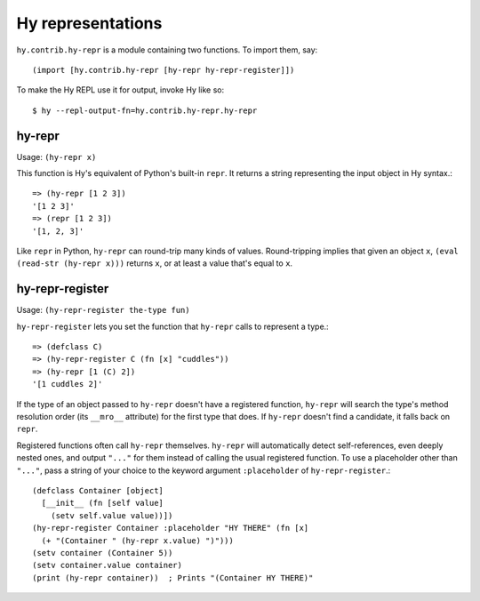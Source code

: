 ==================
Hy representations
==================

.. versionadded:: 0.13.0

``hy.contrib.hy-repr`` is a module containing two functions.
To import them, say::

  (import [hy.contrib.hy-repr [hy-repr hy-repr-register]])

To make the Hy REPL use it for output, invoke Hy like so::

  $ hy --repl-output-fn=hy.contrib.hy-repr.hy-repr

.. _hy-repr-fn:

hy-repr
-------

Usage: ``(hy-repr x)``

This function is Hy's equivalent of Python's built-in ``repr``.
It returns a string representing the input object in Hy syntax.::

   => (hy-repr [1 2 3])
   '[1 2 3]'
   => (repr [1 2 3])
   '[1, 2, 3]'

Like ``repr`` in Python, ``hy-repr`` can round-trip many kinds of
values. Round-tripping implies that given an object ``x``,
``(eval (read-str (hy-repr x)))`` returns ``x``, or at least a value
that's equal to ``x``.

.. _hy-repr-register-fn:

hy-repr-register
----------------

Usage: ``(hy-repr-register the-type fun)``

``hy-repr-register`` lets you set the function that ``hy-repr`` calls to
represent a type.::

    => (defclass C)
    => (hy-repr-register C (fn [x] "cuddles"))
    => (hy-repr [1 (C) 2])
    '[1 cuddles 2]'

If the type of an object passed to ``hy-repr`` doesn't have a registered
function, ``hy-repr`` will search the type's method resolution order
(its ``__mro__`` attribute) for the first type that does. If ``hy-repr``
doesn't find a candidate, it falls back on ``repr``.

Registered functions often call ``hy-repr`` themselves. ``hy-repr`` will
automatically detect self-references, even deeply nested ones, and
output ``"..."`` for them instead of calling the usual registered
function. To use a placeholder other than ``"..."``, pass a string of
your choice to the keyword argument ``:placeholder`` of
``hy-repr-register``.::

   (defclass Container [object]
     [__init__ (fn [self value]
       (setv self.value value))])
   (hy-repr-register Container :placeholder "HY THERE" (fn [x]
     (+ "(Container " (hy-repr x.value) ")")))
   (setv container (Container 5))
   (setv container.value container)
   (print (hy-repr container))  ; Prints "(Container HY THERE)"
